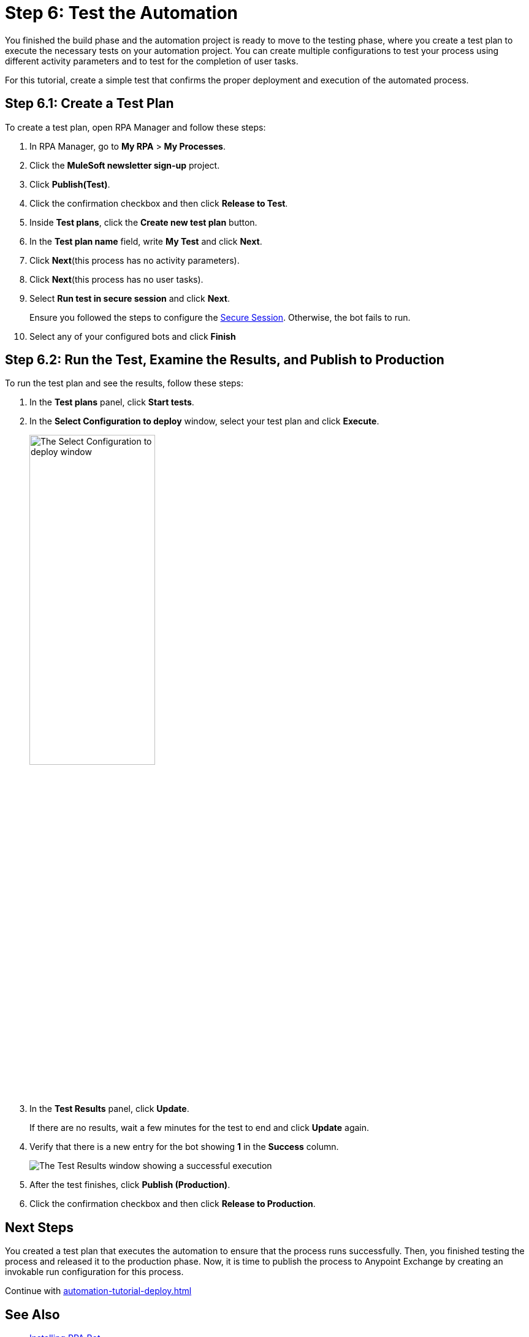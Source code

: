 = Step 6: Test the Automation

You finished the build phase and the automation project is ready to move to the testing phase, where you create a test plan to execute the necessary tests on your automation project. You can create multiple configurations to test your process using different activity parameters and to test for the completion of user tasks.

For this tutorial, create a simple test that confirms the proper deployment and execution of the automated process.

== Step 6.1: Create a Test Plan

To create a test plan, open RPA Manager and follow these steps:

. In RPA Manager, go to *My RPA* > *My Processes*.
. Click the *MuleSoft newsletter sign-up* project.
. Click *Publish(Test)*.
. Click the confirmation checkbox and then click *Release to Test*.
. Inside *Test plans*, click the *Create new test plan* button.
. In the *Test plan name* field, write *My Test* and click *Next*.
. Click *Next*(this process has no activity parameters).
. Click *Next*(this process has no user tasks).
. Select *Run test in secure session* and click *Next*.
+
Ensure you followed the steps to configure the xref:rpa-bot::configuration.adoc#secure-session[Secure Session]. Otherwise, the bot fails to run.
. Select any of your configured bots and click *Finish*

== Step 6.2: Run the Test, Examine the Results, and Publish to Production

To run the test plan and see the results, follow these steps:

. In the *Test plans* panel, click *Start tests*.
. In the *Select Configuration to deploy* window, select your test plan and click *Execute*.
+
image:test-config-deploy.png[The Select Configuration to deploy window, 50%, 50%]
. In the *Test Results* panel, click *Update*.
+
If there are no results, wait a few minutes for the test to end and click *Update* again.
. Verify that there is a new entry for the bot showing *1* in the *Success* column.
+
image:bot-test-success.png[The Test Results window showing a successful execution]
. After the test finishes, click *Publish (Production)*.
. Click the confirmation checkbox and then click *Release to Production*.

== Next Steps

You created a test plan that executes the automation to ensure that the process runs successfully. Then, you finished testing the process and released it to the production phase. Now, it is time to publish the process to Anypoint Exchange by creating an invokable run configuration for this process.

Continue with xref:automation-tutorial-deploy.adoc[]

== See Also

* xref:rpa-bot::installation.adoc[Installing RPA Bot]
* xref:rpa-bot::configuration.adoc[Configuring RPA Bot]

